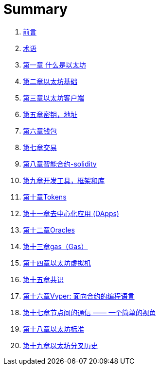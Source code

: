 = Summary 

. link:前言.asciidoc[前言]

. link:术语.asciidoc[术语]

. link:第一章.asciidoc[第一章 什么是以太坊]

. link:第二章.asciidoc[第二章以太坊基础]

. link:第三章.asciidoc[第三章以太坊客户端]

. link:第五章.asciidoc[第五章密钥，地址]

. link:第六章.asciidoc[第六章钱包]

. link:第七章.asciidoc[第七章交易]

. link:第八章.asciidoc[第八章智能合约-solidity]

. link:第九章.asciidoc[第九章开发工具，框架和库] 

. link:第十章.asciidoc[第十章Tokens]

. link:第十一章.asciidoc[第十一章去中心化应用 (DApps)]

. link:第十二章.asciidoc[第十二章Oracles]

. link:第十三章.asciidoc[第十三章gas（Gas）]

. link:第十四章.asciidoc[第十四章以太坊虚拟机]

. link:第十五章.asciidoc[第十五章共识]

. link:第十六章.asciidoc[第十六章Vyper: 面向合约的编程语言]

. link:第十七章.asciidoc[第十七章节点间的通信 —— 一个简单的视角]

. link:第十八章.asciidoc[第十八章以太坊标准]

. link:第十九章.asciidoc[第十九章以太坊分叉历史]

